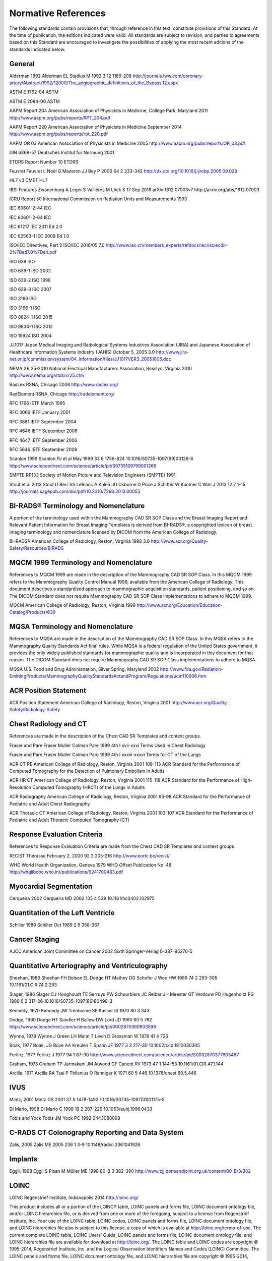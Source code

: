 .. _chapter_2:

Normative References
====================

The following standards contain provisions that, through reference in
this text, constitute provisions of this Standard. At the time of
publication, the editions indicated were valid. All standards are
subject to revision, and parties to agreements based on this Standard
are encouraged to investigate the possibilities of applying the most
recent editions of the standards indicated below.

.. _sect_2.1:

General
-------

Alderman 1992 Alderman EL Stadius M 1992 3 12 1189-208
http://journals.lww.com/coronary-artery/Abstract/1992/12000/The_angiographie_definitions_of_the_Bypass.12.aspx

ASTM E 1762-04 ASTM

ASTM E 2084-00 ASTM

AAPM Report 204 American Association of Physicists in Medicine, College
Park, Maryland 2011 http://www.aapm.org/pubs/reports/RPT_204.pdf

AAPM Report 220 American Association of Physicists in Medicine September
2014 http://www.aapm.org/pubs/reports/rpt_220.pdf

AAPM OR 03 American Association of Physicists in Medicine 2005
http://www.aapm.org/pubs/reports/OR_03.pdf

DIN 6868-57 Deutsches Institut für Normung 2001

ETDRS Report Number 10 ETDRS

Feuvret Feuvret L Noël G Mazeron JJ Bey P 2006 64 2 333-342
http://dx.doi.org/10.1016/j.ijrobp.2005.09.028

HL7 v3 CMET HL7

IBSI Features Zwanenburg A Leger S Vallières M Löck S 17 Sep 2018
arXiv:1612.07003v7 http://arxiv.org/abs/1612.07003

ICRU Report 50 International Commission on Radiation Units and
Measurements 1993

IEC 60601-2-44 IEC

IEC 60601-2-64 IEC

IEC 61217 IEC 2011 Ed 2.0

IEC 62563-1 IEC 2009 Ed 1.0

ISO/IEC Directives, Part 2 ISO/IEC 2016/05 7.0
http://www.iec.ch/members_experts/refdocs/iec/isoiecdir-2%7Bed7.0%7Den.pdf

ISO 639 ISO

ISO 639-1 ISO 2002

ISO 639-2 ISO 1998

ISO 639-3 ISO 2007

ISO 3166 ISO

ISO 3166-1 ISO

ISO 8824-1 ISO 2015

ISO 9834-1 ISO 2012

ISO 15924 ISO 2004

JJ1017 Japan Medical Imaging and Radiological Systems Industries
Association (JIRA) and Japanese Association of Healthcare Information
Systems Industry (JAHIS) October 5, 2005 3.0
http://www.jira-net.or.jp/commission/system/04_information/files/JJ1017VER3_20051005.doc

NEMA XR 25-2010 National Electrical Manufacturers Association, Rosslyn,
Virginia 2010 http://www.nema.org/stds/xr25.cfm

RadLex RSNA, Chicago 2006 http://www.radlex.org/

RadElement RSNA, Chicago http://radelement.org/

RFC 1766 IETF March 1995

RFC 3066 IETF January 2001

RFC 3881 IETF September 2004

RFC 4646 IETF September 2006

RFC 4647 IETF September 2006

RFC 5646 IETF September 2009

Scanlon 1999 Scanlon PJ et al May 1999 33 6 1756-824
10.1016/S0735-1097(99)00126-6
http://www.sciencedirect.com/science/article/pii/S0735109799001266

SMPTE RP133 Society of Motion Picture and Television Engineers (SMPTE)
1991

Stout et al 2013 Stout D Berr SS LeBlanc A Kalen JD Osborne D Price J
Schiffer W Kuntner C Wall J 2013 12 7 1-15
http://journals.sagepub.com/doi/pdf/10.2310/7290.2013.00055

.. _sect_2.2:

BI-RADS® Terminology and Nomenclature
-------------------------------------

A portion of the terminology used within the Mammography CAD SR SOP
Class and the Breast Imaging Report and Relevant Patient Information for
Breast Imaging Templates is derived from BI-RADS®, a copyrighted lexicon
of breast imaging terminology and nomenclature licensed by DICOM from
the American College of Radiology.

BI-RADS® American College of Radiology, Reston, Virginia 1998 3.0
http://www.acr.org/Quality-Safety/Resources/BIRADS

.. _sect_2.3:

MQCM 1999 Terminology and Nomenclature
--------------------------------------

References to MQCM 1999 are made in the description of the Mammography
CAD SR SOP Class. In this MQCM 1999 refers to the Mammography Quality
Control Manual 1999, available from the American College of Radiology.
This document describes a standardized approach to mammographic
acquisition standards, patient positioning, and so on. The DICOM
Standard does not require Mammography CAD SR SOP Class implementations
to adhere to MQCM 1999.

MQCM American College of Radiology, Reston, Virginia 1999
http://www.acr.org/Education/Education-Catalog/Products/639

.. _sect_2.4:

MQSA Terminology and Nomenclature
---------------------------------

References to MQSA are made in the description of the Mammography CAD SR
SOP Class. In this MQSA refers to the Mammography Quality Standards Act
final rules. While MQSA is a federal regulation of the United States
government, it provides the only widely published standards for
mammographic quality and is incorporated in this document for that
reason. The DICOM Standard does not require Mammography CAD SR SOP Class
implementations to adhere to MQSA.

MQSA U.S. Food and Drug Administration, Silver Spring, Maryland 2002
http://www.fda.gov/Radiation-EmittingProducts/MammographyQualityStandardsActandProgram/Regulations/ucm110906.htm

.. _sect_2.5:

ACR Position Statement
----------------------

ACR Position Statement American College of Radiology, Reston, Virginia
2001 http://www.acr.org/Quality-Safety/Radiology-Safety

.. _sect_2.6:

Chest Radiology and CT
----------------------

References are made in the description of the Chest CAD SR Templates and
context groups.

Fraser and Pare Fraser Muller Colman Pare 1999 4th I xvii-xxxi Terms
Used in Chest Radiology

Fraser and Pare Fraser Muller Colman Pare 1999 4th I xxxiii-xxxvi Terms
for CT of the Lungs

ACR CT PE American College of Radiology, Reston, Virginia 2001 109-113
ACR Standard for the Performance of Computed Tomography for the
Detection of Pulmonary Embolism in Adults

ACR HR CT American College of Radiology, Reston, Virginia 2001 115-118
ACR Standard for the Performance of High-Resolution Computed Tomography
(HRCT) of the Lungs in Adults

ACR Radiography American College of Radiology, Reston, Virginia 2001
95-98 ACR Standard for the Performance of Pediatric and Adult Chest
Radiography

ACR Thoracic CT American College of Radiology, Reston, Virginia 2001
103-107 ACR Standard for the Performance of Pediatric and Adult Thoracic
Computed Tomography (CT)

.. _sect_2.7:

Response Evaluation Criteria
----------------------------

References to Response Evaluation Criteria are made from the Chest CAD
SR Templates and context groups

RECIST Therasse February 2, 2000 92 3 205-216
http://www.eortc.be/recist/

WHO World Health Organization, Geneva 1979 WHO Offset Publication No. 48
http://whqlibdoc.who.int/publications/9241700483.pdf

.. _sect_2.8:

Myocardial Segmentation
-----------------------

Cerqueira 2002 Cerqueira MD 2002 105 4 539 10.1161/hc0402.102975

.. _sect_2.9:

Quantitation of the Left Ventricle
----------------------------------

Schiller 1989 Schiller Oct 1989 2 5 358-367

.. _sect_2.10:

Cancer Staging
--------------

AJCC American Joint Committee on Cancer 2002 Sixth Springer-Verlag
0-387-95270-5

.. _sect_2.11:

Quantitative Arteriography and Ventriculography
-----------------------------------------------

Sheehan, 1986 Sheehan FH Bolson EL Dodge HT Mathey DG Schofer J Woo HW
1986 74 2 293-305 10.1161/01.CIR.74.2.293

Slager, 1986 Slager CJ Hooghoudt TE Serruys PW Schuurbiers JC Reiber JH
Meester GT Verdouw PD Hugenholtz PG 1986 6 2 317-26
10.1016/S0735-1097(86)80498-3

Kennedy, 1970 Kennedy JW Trenholme SE Kasser IS 1970 80 3 343

Dodge, 1960 Dodge HT Sandler H Ballew DW Lord JD 1960 60 5 762
http://www.sciencedirect.com/science/article/pii/0002870360903598

Wynne, 1978 Wynne J Green LH Mann T Levin D Grossman W 1978 41 4 726

Boak, 1977 Boak, JG Bove AA Kreulen T Spann JF 1977 3 3 217-30
10.1002/ccd.1810030305

Ferlinz, 1977 Ferlinz J 1977 94 1 87-90
http://www.sciencedirect.com/science/article/pii/S0002870377803487

Graham, 1973 Graham TP Jarmakani JM Atwood GF Canent RV 1973 47 1 144-53
10.1161/01.CIR.47.1.144

Arcilla, 1971 Arcilla RA Tsai P Thilenius O Ranniger K 1971 60 5 446
10.1378/chest.60.5.446

.. _sect_2.12:

IVUS
----

Mintz, 2001 Mintz GS 2001 37 5 1478-1492 10.1016/S0735-1097(01)01175-5

Di Mario, 1998 Di Mario C 1998 19 2 207-229 10.1053/euhj.1996.0433

Tobis and Yock Tobis JM Yock PC 1992 0443088098

.. _sect_2.13:

C-RADS CT Colonography Reporting and Data System
------------------------------------------------

Zalis, 2005 Zalis ME 2005 236 1 3-9 10.1148/radiol.2361041926

.. _sect_2.14:

Implants
--------

Eggli, 1998 Eggli S Pisan M Müller ME 1998 80-B 3 382-390
http://www.bjj.boneandjoint.org.uk/content/80-B/3/382

.. _sect_2.15:

LOINC
-----

LOINC Regenstrief Institute, Indianapolis 2014 http://loinc.org/

This product includes all or a portion of the LOINC® table, LOINC panels
and forms file, LOINC document ontology file, and/or LOINC hierarchies
file, or is derived from one or more of the foregoing, subject to a
license from Regenstrief Institute, Inc. Your use of the LOINC table,
LOINC codes, LOINC panels and forms file, LOINC document ontology file,
and LOINC hierarchies file also is subject to this license, a copy of
which is available at http://loinc.org/terms-of-use. The current
complete LOINC table, LOINC Users' Guide, LOINC panels and forms file,
LOINC document ontology file, and LOINC hierarchies file are available
for download at http://loinc.org/. The LOINC table and LOINC codes are
copyright © 1995-2014, Regenstrief Institute, Inc. and the Logical
Observation Identifiers Names and Codes (LOINC) Committee. The LOINC
panels and forms file, LOINC document ontology file, and LOINC
hierarchies file are copyright © 1995-2014, Regenstrief Institute, Inc.
All rights reserved.

The LOINC table (in all formats), LOINC panels and forms file, LOINC
document ontology file, and LOINC hierarchies are provided "as is." Any
express or implied warranties are disclaimed, including, but not limited
to, the implied warranties of merchantability and fitness for a
particular purpose.

A small portion of the LOINC table may include content (e.g., survey
instruments) that is subject to copyrights owned by third parties. Such
content has been mapped to LOINC terms under applicable copyright and
terms of use. Notice of such third party copyright and license terms
would need to be included if such content is included.

.. _sect_2.16:

UCUM
----

UCUM Regenstrief Institute, Indianapolis 2013 http://unitsofmeasure.org/

This product includes all or a portion of the UCUM table, UCUM codes,
and UCUM definitions or is derived from it, subject to a license from
Regenstrief Institute, Inc. and The UCUM Organization. Your use of the
UCUM table, UCUM codes, UCUM definitions also is subject to this
license, a copy of which is available at http://unitsofmeasure.org/. The
current complete UCUM table, UCUM Specification are available for
download at http://unitsofmeasure.org/. The UCUM table and UCUM codes
are copyright © 1995-2013, Regenstrief Institute, Inc. and the Unified
Codes for Units of Measures (UCUM) Organization. All rights reserved.

The UCUM table (in all formats), UCUM definitions, and specification are
provided "as is." Any express or implied warranties are disclaimed,
including, but not limited to, the implied warranties of merchantability
and fitness for a particular purpose.

.. _sect_2.17:

Anesthesia Quality Institute Schema
-----------------------------------

AQI Schema Anesthesia Quality Institute, Schaumburg, IL 2015/07/30
http://www.aqihq.org/aqischdoc/default.html

Used by permission of the Anesthesia Quality Institute (AQI)
(http://www.aqihq.org/), established by the American Society of
Anesthesiologists (ASA).

.. _sect_2.18:

Point-of-Care Medical Device Nomenclature
-----------------------------------------

Extracts of ISO/IEEE 11073 reprinted by permission of IEEE, 3 Park
Avenue, New York, NY 10016-5997 USA. Copyright by IEEE.
http://standards.ieee.org/.

Under license from IEEE, the term codes and descriptions of the ISO/IEEE
11073 Nomenclature are available at no cost through the Rosetta
Terminology Mapping Management System of the U.S. National Institute of
Standards and Technology. http://rtmms.nist.gov/rtmms/index.htm

ISO/IEEE 11073-10101 ISO/IEEE 2004

ISO/IEEE 11073-10101a ISO/IEEE 2015

ISO/IEEE 11073-10102 ISO/IEEE 2015

.. _sect_2.19:

SNOMED Clinical Terms
---------------------

This DICOM Standard incorporates SNOMED CT®, used by permission of
SNOMED International. SNOMED CT®, was originally created by The College
of American Pathologists (CAP). SNOMED International was formerly known
as the International Health Terminology Standards Development
*Organisation* (IHTSDO).

The SNOMED CT terms used in this Standard (the SNOMED CT DICOM Subset)
are the subject of a licensing agreement between NEMA and SNOMED
International that allows the use of this defined subset in DICOM
conformant applications without further license or payment of fee. Any
use of SNOMED CT beyond the terms published in the DICOM Standard is
subject to SNOMED CT licensing rules, which may include a fee. For
further information about SNOMED CT licensing, go to
http://www.snomed.org/snomed-ct/get-snomed or contact SNOMED
International at info@snomed.org.

This DICOM Standard incorporates various veterinary terms from the
SNOMED CT VetSCT extension, used by permission of the Veterinary
Terminology Services Laboratory (VTSL) (http://vtsl.vetmed.vt.edu/).
These terms were previously included in SNOMED CT but have since been
inactivated as moved elsewhere.

SNOMED SNOMED International

.. _sect_2.20:

Prostate Reporting Terminology and Nomenclature
-----------------------------------------------

The Prostate Imaging and Report and Data System Version 2 (PI-RADS) is a
joint effort of the European Society of Urogenital Radiology, the
American College of Radiology and the AdMeTech Foundation.

PI-RADS Weinreb JC Barentsz JO Choyke PL Cornud F Haider MA Macura KJ
Margolis, D Schnall, MD Shtern, F Tempany, CM. Thoeny, HC Verma, S
2016/01 69 1 16-40 10.1016/j.eururo.2015.08.052
http://www.europeanurology.com/article/S0302-2838%2815%2900848-9/

.. note::

   PI-RADS is also available from the following source:

   -  American College of Radiology:
      http://www.acr.org/~/media/ACR/Documents/PDF/QualitySafety/Resources/PIRADS/PIRADS%20V2.pdf

PI-RADS v2.1 Turkbey B Rosenkrantz AB Haider MA Padhani AR Villeirs G
Macura KJ Tempany, CM Choyke PL Cornud F Margolis, D Thoeny, HC Verma, S
Barentsz JO Weinreb JC 2019/09 76 3 340–351 10.1016/j.eururo.2019.02.033
http://www.europeanurology.com/article/S0302-2838(19)30180-0/abstract

Prostate Eu Concensus Dickinson L Ahmed HU. Allen C Barentsz JO Carey B
Futterer JJ Heijmink SW Hoskin PJ Kirkham A Padhani AR 2011 59 4 477-94
10.1016/j.eururo.2010.12.009
http://www.europeanurology.com/article/S0302-2838(10)01187-5/

ESUR Guidelines Barentsz JO Richenberg J Clements R Choyke P Verma S
Villeirs G Rouviere O Logager V Fütterer JJ 2012/04 22 4 746-57
10.1007/s00330-011-2377-y
http://www.ncbi.nlm.nih.gov/pmc/articles/PMC3297750/


